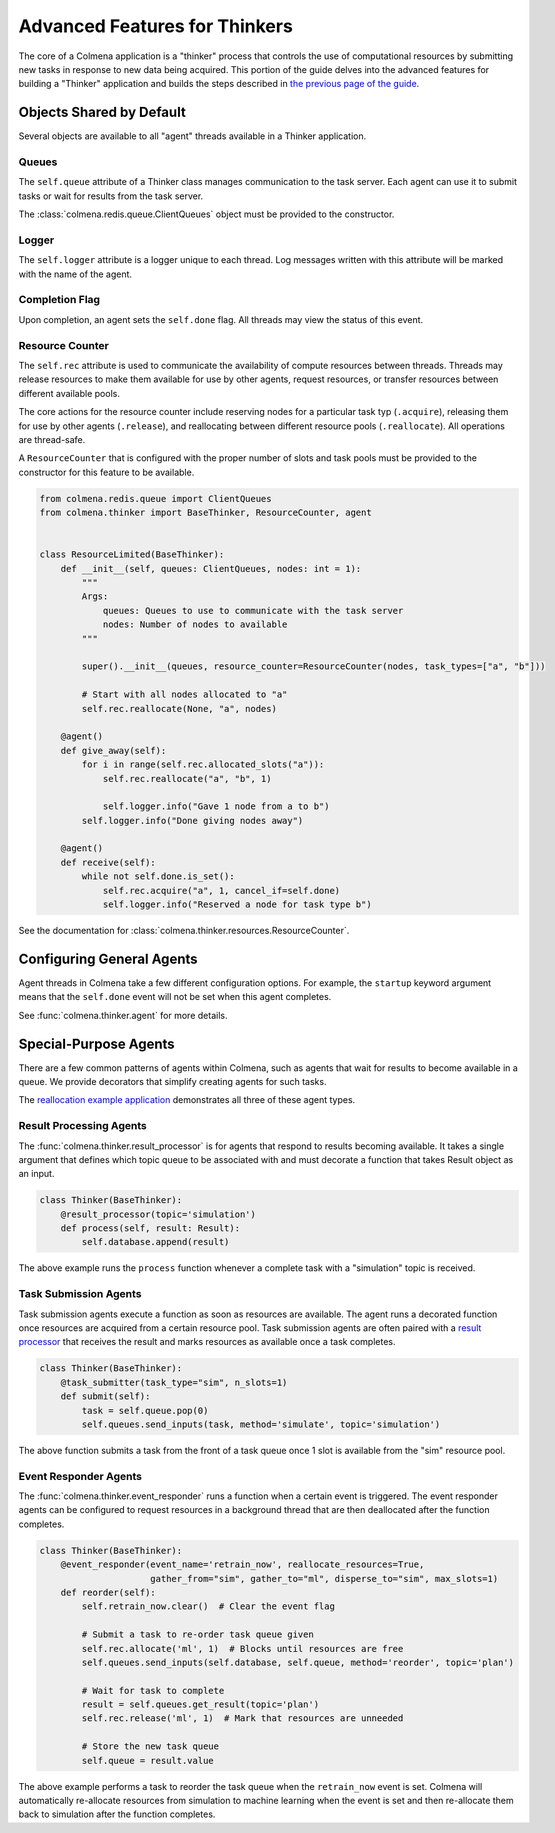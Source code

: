 Advanced Features for Thinkers
==============================

The core of a Colmena application is a "thinker" process that controls the use of
computational resources by submitting new tasks in response to new data being acquired.
This portion of the guide delves into the advanced features for building a "Thinker" application
and builds the steps described in `the previous page of the guide <./how-to.html#creating-a-thinker-application>`_.

Objects Shared by Default
-------------------------

Several objects are available to all "agent" threads available in a Thinker application.

Queues
++++++

The ``self.queue`` attribute of a Thinker class manages communication to the task server.
Each agent can use it to submit tasks or wait for results from the task server.

The :class:`colmena.redis.queue.ClientQueues` object must be provided to the constructor.

Logger
++++++

The ``self.logger`` attribute is a logger unique to each thread.
Log messages written with this attribute will be marked with the name of the agent.

Completion Flag
+++++++++++++++

Upon completion, an agent sets the ``self.done`` flag.
All threads may view the status of this event.

Resource Counter
++++++++++++++++

The ``self.rec`` attribute is used to communicate the availability of compute resources between threads.
Threads may release resources to make them available for use by other agents, request resources, or
transfer resources between different available pools.

The core actions for the resource counter include reserving nodes for a particular task typ (``.acquire``),
releasing them for use by other agents (``.release``),
and reallocating between different resource pools (``.reallocate``).
All operations are thread-safe.

A ``ResourceCounter`` that is configured with the proper number of slots and task pools must be provided
to the constructor for this feature to be available.

.. code-block:: python

    from colmena.redis.queue import ClientQueues
    from colmena.thinker import BaseThinker, ResourceCounter, agent


    class ResourceLimited(BaseThinker):
        def __init__(self, queues: ClientQueues, nodes: int = 1):
            """
            Args:
                queues: Queues to use to communicate with the task server
                nodes: Number of nodes to available
            """

            super().__init__(queues, resource_counter=ResourceCounter(nodes, task_types=["a", "b"]))

            # Start with all nodes allocated to "a"
            self.rec.reallocate(None, "a", nodes)

        @agent()
        def give_away(self):
            for i in range(self.rec.allocated_slots("a")):
                self.rec.reallocate("a", "b", 1)

                self.logger.info("Gave 1 node from a to b")
            self.logger.info("Done giving nodes away")

        @agent()
        def receive(self):
            while not self.done.is_set():
                self.rec.acquire("a", 1, cancel_if=self.done)
                self.logger.info("Reserved a node for task type b")



See the documentation for :class:`colmena.thinker.resources.ResourceCounter`.

Configuring General Agents
--------------------------

Agent threads in Colmena take a few different configuration options.
For example, the ``startup`` keyword argument means that the ``self.done`` event will not
be set when this agent completes.

See :func:`colmena.thinker.agent` for more details.

Special-Purpose Agents
----------------------

There are a few common patterns of agents within Colmena,
such as agents that wait for results to become available in a queue.
We provide decorators that simplify creating agents for such tasks.

The `reallocation example application <https://github.com/exalearn/colmena/tree/master/demo_apps/reallocation-example>`_
demonstrates all three of these agent types.

Result Processing Agents
++++++++++++++++++++++++

The :func:`colmena.thinker.result_processor` is for agents that respond to results becoming available.
It takes a single argument that defines which topic queue to be associated with and
must decorate a function that takes Result object as an input.

.. code-block:: python

    class Thinker(BaseThinker):
        @result_processor(topic='simulation')
        def process(self, result: Result):
            self.database.append(result)

The above example runs the ``process`` function whenever a complete task with a "simulation" topic is received.

Task Submission Agents
++++++++++++++++++++++

Task submission agents execute a function as soon as resources are available.
The agent runs a decorated function once resources are acquired from a certain resource pool.
Task submission agents are often paired with a `result processor <#result-processing-agents>`_ that
receives the result and marks resources as available once a task completes.

.. code-block:: python

    class Thinker(BaseThinker):
        @task_submitter(task_type="sim", n_slots=1)
        def submit(self):
            task = self.queue.pop(0)
            self.queues.send_inputs(task, method='simulate', topic='simulation')

The above function submits a task from the front of a task queue once 1 slot is
available from the "sim" resource pool.

Event Responder Agents
++++++++++++++++++++++

The :func:`colmena.thinker.event_responder` runs a function when a certain event is triggered.
The event responder agents can be configured to request resources in a background thread that are
then deallocated after the function completes.

.. code-block:: python

    class Thinker(BaseThinker):
        @event_responder(event_name='retrain_now', reallocate_resources=True,
                         gather_from="sim", gather_to="ml", disperse_to="sim", max_slots=1)
        def reorder(self):
            self.retrain_now.clear()  # Clear the event flag

            # Submit a task to re-order task queue given
            self.rec.allocate('ml', 1)  # Blocks until resources are free
            self.queues.send_inputs(self.database, self.queue, method='reorder', topic='plan')

            # Wait for task to complete
            result = self.queues.get_result(topic='plan')
            self.rec.release('ml', 1)  # Mark that resources are unneeded

            # Store the new task queue
            self.queue = result.value


The above example performs a task to reorder the task queue when the ``retrain_now`` event is set.
Colmena will automatically re-allocate resources from simulation to machine learning when the event
is set and then re-allocate them back to simulation after the function completes.
